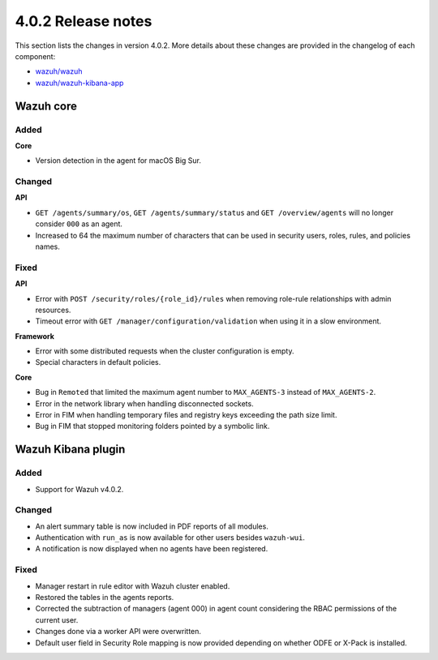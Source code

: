 .. Copyright (C) 2020 Wazuh, Inc.

.. _release_4_0_2:

4.0.2 Release notes
===================

This section lists the changes in version 4.0.2. More details about these changes are provided in the changelog of each component:

- `wazuh/wazuh <https://github.com/wazuh/wazuh/blob/4.0.2/CHANGELOG.md>`_
- `wazuh/wazuh-kibana-app <https://github.com/wazuh/wazuh-kibana-app/blob/v4.0.2-7.9.3/CHANGELOG.md>`_


Wazuh core
----------

Added
^^^^^

**Core**

- Version detection in the agent for macOS Big Sur.


Changed
^^^^^^^

**API**

- ``GET /agents/summary/os``, ``GET /agents/summary/status`` and ``GET /overview/agents`` will no longer consider ``000`` as an agent.
- Increased to 64 the maximum number of characters that can be used in security users, roles, rules, and policies names.

Fixed
^^^^^

**API**

- Error with ``POST /security/roles/{role_id}/rules`` when removing role-rule relationships with admin resources.
- Timeout error with ``GET /manager/configuration/validation`` when using it in a slow environment.

**Framework**

- Error with some distributed requests when the cluster configuration is empty.
- Special characters in default policies.

**Core**

- Bug in ``Remoted`` that limited the maximum agent number to ``MAX_AGENTS-3`` instead of ``MAX_AGENTS-2``.
- Error in the network library when handling disconnected sockets.
- Error in FIM when handling temporary files and registry keys exceeding the path size limit.
- Bug in FIM that stopped monitoring folders pointed by a symbolic link.



Wazuh Kibana plugin
-------------------

Added
^^^^^

- Support for Wazuh v4.0.2.

Changed
^^^^^^^

- An alert summary table is now included in PDF reports of all modules. 
- Authentication with ``run_as`` is now available for other users besides ``wazuh-wui``.
- A notification is now displayed when no agents have been registered. 


Fixed
^^^^^

- Manager restart in rule editor with Wazuh cluster enabled.
- Restored the tables in the agents reports.
- Corrected the subtraction of managers (agent 000) in agent count considering the RBAC permissions of the current user.
- Changes done via a worker API were overwritten.
- Default user field in Security Role mapping is now provided depending on whether ODFE or X-Pack is installed. 






